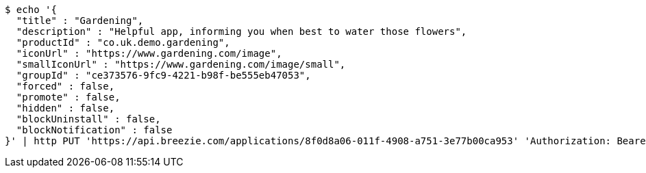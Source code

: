 [source,bash]
----
$ echo '{
  "title" : "Gardening",
  "description" : "Helpful app, informing you when best to water those flowers",
  "productId" : "co.uk.demo.gardening",
  "iconUrl" : "https://www.gardening.com/image",
  "smallIconUrl" : "https://www.gardening.com/image/small",
  "groupId" : "ce373576-9fc9-4221-b98f-be555eb47053",
  "forced" : false,
  "promote" : false,
  "hidden" : false,
  "blockUninstall" : false,
  "blockNotification" : false
}' | http PUT 'https://api.breezie.com/applications/8f0d8a06-011f-4908-a751-3e77b00ca953' 'Authorization: Bearer:0b79bab50daca910b000d4f1a2b675d604257e42' 'Content-Type:application/json'
----